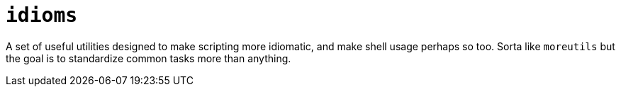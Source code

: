 = `idioms`

A set of useful utilities designed to make scripting more idiomatic, and make shell usage perhaps
so too. Sorta like `moreutils` but the goal is to standardize common tasks more than anything.

